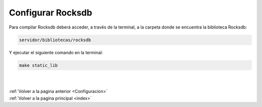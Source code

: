 .. _ConfigurarRocksdb:

Configurar Rocksdb
==================

Para compilar Rocksdb deberá acceder, a través de la terminal, a la carpeta donde se encuentra la biblioteca Rocksdb:

.. code-block:: shell

	servidor/bibliotecas/rocksdb

Y ejecutar el siguiente comando en la terminal: 

.. code-block:: shell

	make static_lib

|
|
| :ref:`Volver a la pagina anterior <Configuracion>`
| :ref:`Volver a la pagina principal <index>`
